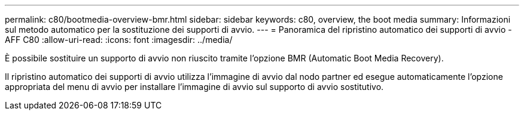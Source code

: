 ---
permalink: c80/bootmedia-overview-bmr.html 
sidebar: sidebar 
keywords: c80, overview, the boot media 
summary: Informazioni sul metodo automatico per la sostituzione dei supporti di avvio. 
---
= Panoramica del ripristino automatico dei supporti di avvio - AFF C80
:allow-uri-read: 
:icons: font
:imagesdir: ../media/


[role="lead"]
È possibile sostituire un supporto di avvio non riuscito tramite l'opzione BMR (Automatic Boot Media Recovery).

Il ripristino automatico dei supporti di avvio utilizza l'immagine di avvio dal nodo partner ed esegue automaticamente l'opzione appropriata del menu di avvio per installare l'immagine di avvio sul supporto di avvio sostitutivo.
